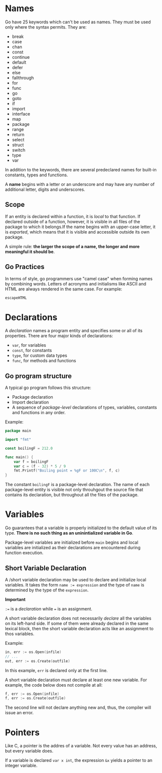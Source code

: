 # -*-mode:org-*-
#
# (c)2024 - Brazuca Studio - All rights reserved
# Created at 2024-07-29
# Author: Ronaldo Faria Lima<ronaldo@brazuca.dev>
# Purpose: My Go lang notes about "Go Programming Language" book from Brian Khernighan
#+OPTIONS: ^:{}

* Names

Go have 25 keywords which can't be used as names. They must be used
only where the syntax permits. They are:

- break
- case
- chan
- const
- continue
- default
- defer
- else
- fallthrough
- for
- func
- go
- goto
- if
- import
- interface
- map
- package
- range
- return
- select
- struct
- switch
- type
- var

In addition to the keywords, there are several predeclared names for
built-in constants, types and functions.

A *name* begins with a letter or an underscore and may have any number
of additional letter, digits and underscores.

** Scope

If an entity is declared within a function, it is /local/ to that
function. If declared outside of a function, however, it is visible in
all files of the package to which it belongs.If the name begins with
an upper-case letter, it is /exported/, which means that it is visible
and accessible outside its own package.

A simple rule: *the larger the scope of a name, the longer and more
meaningful it should be*.

** Go Practices

In terms of style, go programmers use "camel case" when forming names
by combining words. Letters of acronyms and initialisms like ASCII and
HTML are always rendered in the same case. For example:

#+begin_src go
  escapeHTML
#+end_src

* Declarations

A /declaration/ names a program entity and specifies some or all of
its properties. There are four major kinds of declarations:

- =var=, for variables
- =const=, for constants
- =type=, for custom data types
- =func=, for methods and functions

** Go program structure

A typical go program follows this structure:

- Package declaration
- Import declaration
- A sequence of /package-level/ declarations of types, variables,
  constants and functions in any order.

Example:
#+begin_src go
  package main

  import "fmt"

  const boilingF = 212.0

  func main() {
      var f = boilingF
      var c = (f - 32) * 5 / 9
      fmt.Printf("Boiling point = %gF or 100C\n", f, c)
  }
#+end_src


The constant =boilingF= is a package-level declaration. The name of
each package-level entity is visible not only throuhgout the source
file that contains its declaration, but throughout all the files of
the package.


* Variables

Go guarantees that a variable is properly initialized to the default
value of its type. *There is no such thing as an uninintialized
variable in Go*.

Package-level variables are initialized before =main= begins and local
variables are initialized as their declarations are encountered during
function execution.

** Short Variable Declaration

A /short variable declaration may be used to declare and initialize
local variables. It takes the form ~name := expression~ and the type
of =name= is determined by the type of the =expression=.

*Important*

~:=~ is a /declaration/ while ~=~ is an assignment.

A short variable declaration does not necessarily /declare/ all the
variables on its left-hand side. If some of them were already declared
in the same lexical block, then the short variable declaration acts
like an assignment to thos variables.

Example:

#+begin_src go
  in, err := os.Open(infile)
  // ...
  out, err := os.Create(outfile)
#+end_src

In this example, =err= is declared only at the first line.

A short variable declaration must declare at least one new
variable. For example, the code below does not compile at all:

#+begin_src go
  f, err := os.Open(infile)
  f, err := os.Create(outfile)
#+end_src

The second line will not declare anything new and, thus, the compiler
will issue an error.

* Pointers

Like C, a pointer is the addres of a variable. Not every value has an
address, but every variable does.

If a variable is declared ~var x int~, the expression ~&x~ yields a
pointer to an integer variable.
